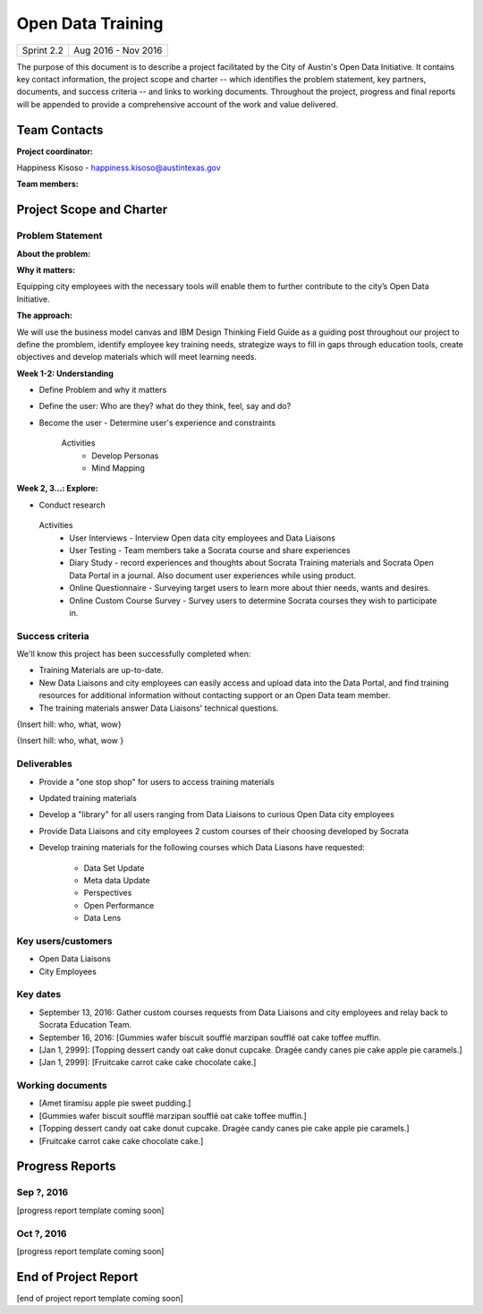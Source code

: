 ==============================================
Open Data Training
==============================================

+------------+----------------------------+
| Sprint 2.2 | Aug 2016 - Nov 2016        |
+------------+----------------------------+

.. AUTHOR INSTRUCTIONS: Replace the [placeholder text] with the name of your project.

The purpose of this document is to describe a project facilitated by the City of Austin's Open Data Initiative. It contains key contact information, the project scope and charter -- which identifies the problem statement, key partners, documents, and success criteria -- and links to working documents. Throughout the project, progress and final reports will be appended to provide a comprehensive account of the work and value delivered. 


Team Contacts
==============================================

**Project coordinator:**

Happiness Kisoso - happiness.kisoso@austintexas.gov

**Team members:**

.. raw:: html

	<iframe class="airtable-embed" src="https://airtable.com/embed/shrBXL6oQwLptO9sN?backgroundColor=gray" frameborder="0" onmousewheel="" width="100%" height="250" style="background: transparent; border: 1px solid #ccc;"></iframe>
	<hr/>


Project Scope and Charter
==============================================


Problem Statement
----------------------------------------------

.. AUTHOR INSTRUCTIONS: This section briefly describes the problem, explains why it matters, and introduces the solution. Fill in the placeholder text below.

**About the problem:**

.. 2-3 sentences. What are the basic facts of the problem?



**Why it matters:**

Equipping city employees with the necessary tools will enable them to further contribute to the city’s Open Data Initiative.

**The approach:**

We will use the business model canvas and IBM Design Thinking Field Guide as a guiding post throughout our project to define the promblem, identify employee key training needs, strategize ways to fill in gaps through education tools, create objectives and develop materials which will meet learning needs. 

**Week 1-2: Understanding** 

- Define Problem and why it matters
- Define the user: Who are they? what do they think, feel, say and do?
- Become the user - Determine user's experience and constraints 
   
   Activities
   	- Develop Personas
   	- Mind Mapping 

**Week 2, 3...: Explore:**

- Conduct research

 Activities
   	- User Interviews - Interview Open data city employees and Data Liaisons 
   	- User Testing - Team members take a Socrata course and share experiences
   	- Diary Study - record experiences and thoughts about Socrata Training materials and Socrata Open Data Portal in a journal. Also document user experiences while using product.   
   	- Online Questionnaire - Surveying target users to learn more about thier needs, wants and desires. 
   	- Online Custom Course Survey - Survey users to determine Socrata courses they wish to participate in. 
   	

Success criteria
----------------------------------------------

.. AUTHOR INSTRUCTIONS: When will we know we've successfully completed this project? Add brief, specific criteria here. Mention specific deliverables if needed. Use as many (or few) bullet points as you like.

We'll know this project has been successfully completed when:

- Training Materials are up-to-date.
- New Data Liaisons and city employees can easily access and upload data into the Data Portal, and find training resources for additional information without contacting support or an Open Data team member.
- The training materials answer Data Liaisons' technical questions.
{Insert hill: who, what, wow}

{Insert hill: who, what, wow }

Deliverables
----------------------------------------------

.. AUTHOR INSTRUCTIONS: What artifacts will be delivered by this project? Examples include specific documents, progress reports, feature sets, performance data, events, or presentations. Use as many (or few) bullet points as you like.

- Provide a "one stop shop" for users to access training materials
- Updated training materials 
- Develop a "library" for all users ranging from Data Liaisons to curious Open Data city employees
- Provide Data Liaisons and city employees 2 custom courses of their choosing developed by Socrata 
- Develop training materials for the following courses which Data Liasons have requested:
  
	- Data Set Update
	- Meta data Update
	- Perspectives 
	- Open Performance
	- Data Lens

Key users/customers
----------------------------------------------

.. AUTHOR INSTRUCTIONS: What types of users/people will be most affected by this project? This helps readers understand your project's target audience. Use as many (or few) bullet points as you like.

- Open Data Liaisons
- City Employees

Key dates
----------------------------------------------

.. AUTHOR INSTRUCTIONS: What dates are important? Ideas for key dates include progress report due dates, target milestone dates, end of project report due date. Use as many (or few) bullet points as you like.

- September 13, 2016: Gather custom courses requests from Data Liaisons and city employees and relay back to Socrata Education Team.
- September 16, 2016: [Gummies wafer biscuit soufflé marzipan soufflé oat cake toffee muffin. 
- [Jan 1, 2999]: [Topping dessert candy oat cake donut cupcake. Dragée candy canes pie cake apple pie caramels.] 
- [Jan 1, 2999]: [Fruitcake carrot cake cake chocolate cake.]


Working documents
----------------------------------------------

.. AUTHOR INSTRUCTIONS: Where does your documentation live? Link to meeting minutes, draft docs, etc from github, google docs, or wherever here. Test the links to make sure they're readable for anyone who clicks. Use as many (or few) bullet points as you like.

- [Amet tiramisu apple pie sweet pudding.]
- [Gummies wafer biscuit soufflé marzipan soufflé oat cake toffee muffin.] 
- [Topping dessert candy oat cake donut cupcake. Dragée candy canes pie cake apple pie caramels.]
- [Fruitcake carrot cake cake chocolate cake.]

.. raw:: html

	<hr/>

Progress Reports
==============================================

.. AUTHOR INSTRUCTIONS: Start with the date for each progress report. Copy the template that's located [here] and paste it underneath the date header. Fill in that template to complete your report. Repeat for as many progress reports as needed. 

Sep ?, 2016
----------------------------------------------

[progress report template coming soon]

.. raw:: html

	<hr/>

Oct ?, 2016
----------------------------------------------

[progress report template coming soon]

.. raw:: html

	<hr/>

End of Project Report
==============================================

.. AUTHOR INSTRUCTIONS: Copy the final report template that's located [here] and paste it underneath this header.  Fill in that template to complete your report. High five, your documentation is complete! Many thanks!

[end of project report template coming soon]
